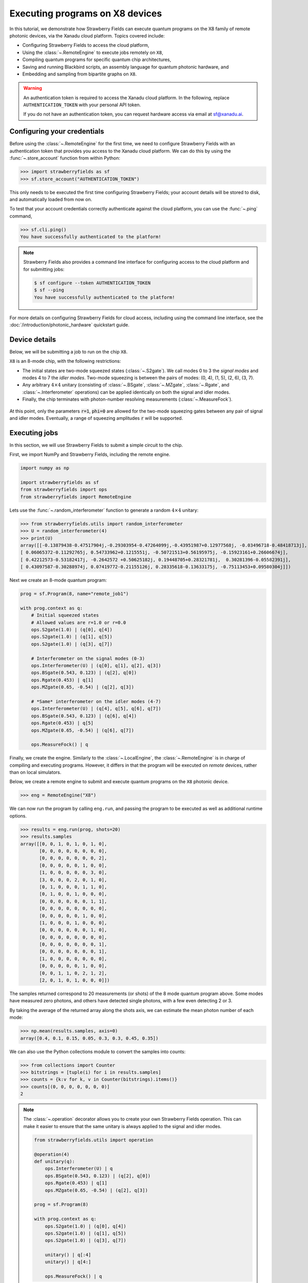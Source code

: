 .. _starship:

Executing programs on X8 devices
================================

In this tutorial, we demonstrate how Strawberry Fields can execute
quantum programs on the X8 family of remote photonic devices, via the Xanadu cloud platform. Topics
covered include:

* Configuring Strawberry Fields to access the cloud platform,
* Using the :class:`~.RemoteEngine` to execute jobs remotely on ``X8``,
* Compiling quantum programs for specific quantum chip architectures,
* Saving and running Blackbird scripts, an assembly language for quantum photonic hardware, and
* Embedding and sampling from bipartite graphs on ``X8``.

.. warning::

    An authentication token is required to access the Xanadu cloud platform. In the
    following, replace ``AUTHENTICATION_TOKEN`` with your personal API token.

    If you do not have an authentication token, you can request hardware access via email
    at sf@xanadu.ai.

Configuring your credentials
----------------------------

Before using the :class:`~.RemoteEngine` for the first time, we need to configure
Strawberry Fields with an authentication token that provides you access to the Xanadu
cloud platform. We can do this by using the :func:`~.store_account` function from within Python:

>>> import strawberryfields as sf
>>> sf.store_account("AUTHENTICATION_TOKEN")

This only needs to be executed the first time configuring Strawberry Fields;
your account details will be stored to disk, and automatically loaded from now
on.

To test that your account credentials correctly authenticate against the cloud platform,
you can use the :func:`~.ping` command,

>>> sf.cli.ping()
You have successfully authenticated to the platform!

.. note::

    Strawberry Fields also provides a command line interface for configuring
    access to the cloud platform and for submitting jobs:

    .. code-block:: console

        $ sf configure --token AUTHENTICATION_TOKEN
        $ sf --ping
        You have successfully authenticated to the platform!

For more details on configuring Strawberry Fields for cloud access, including
using the command line interface, see the :doc:`/introduction/photonic_hardware`
quickstart guide.

Device details
--------------

Below, we will be submitting a job to run on the chip ``X8``.

``X8`` is an 8-mode chip, with the following restrictions:


* The initial states are two-mode squeezed states (:class:`~.S2gate`). We call modes 0 to 3 the
  *signal modes* and modes 4 to 7 the *idler modes*. Two-mode squeezing is between the pairs
  of modes: (0, 4), (1, 5), (2, 6), (3, 7).

* Any arbitrary :math:`4\times 4` unitary (consisting of :class:`~.BSgate`, :class:`~.MZgate`,
  :class:`~.Rgate`, and :class:`~.Interferometer` operations) can be applied identically
  on both the signal and idler modes.

* Finally, the chip terminates with photon-number resolving measurements (:class:`~.MeasureFock`).

.. figure:: /_static/X8.svg
    :align: center
    :width: 70%
    :target: javascript:void(0);

At this point, only the parameters :code:`r=1`, :code:`phi=0` are allowed for the two-mode
squeezing gates between any pair of signal and idler modes. Eventually, a range of
squeezing amplitudes :code:`r` will be supported.

Executing jobs
--------------

In this section, we will use Strawberry Fields to submit a simple
circuit to the chip.

First, we import NumPy and Strawberry Fields, including the remote engine.

.. code-block:: python3

    import numpy as np

    import strawberryfields as sf
    from strawberryfields import ops
    from strawberryfields import RemoteEngine

Lets use the :func:`~.random_interferometer` function to generate a random :math:`4\times 4`
unitary:

>>> from strawberryfields.utils import random_interferometer
>>> U = random_interferometer(4)
>>> print(U)
array([[-0.13879438-0.47517904j,-0.29303954-0.47264099j,-0.43951987+0.12977568j, -0.03496718-0.48418713j],
[ 0.06065372-0.11292765j, 0.54733962+0.1215551j, -0.50721513+0.56195975j, -0.15923161+0.26606674j],
[ 0.42212573-0.53182417j, -0.2642572 +0.50625182j, 0.19448705+0.28321781j,  0.30281396-0.05582391j],
[ 0.43097587-0.30288974j, 0.07419772-0.21155126j, 0.28335618-0.13633175j, -0.75113453+0.09580304j]])

Next we create an 8-mode quantum program:

.. code-block:: python3

    prog = sf.Program(8, name="remote_job1")

    with prog.context as q:
        # Initial squeezed states
        # Allowed values are r=1.0 or r=0.0
        ops.S2gate(1.0) | (q[0], q[4])
        ops.S2gate(1.0) | (q[1], q[5])
        ops.S2gate(1.0) | (q[3], q[7])

        # Interferometer on the signal modes (0-3)
        ops.Interferometer(U) | (q[0], q[1], q[2], q[3])
        ops.BSgate(0.543, 0.123) | (q[2], q[0])
        ops.Rgate(0.453) | q[1]
        ops.MZgate(0.65, -0.54) | (q[2], q[3])

        # *Same* interferometer on the idler modes (4-7)
        ops.Interferometer(U) | (q[4], q[5], q[6], q[7])
        ops.BSgate(0.543, 0.123) | (q[6], q[4])
        ops.Rgate(0.453) | q[5]
        ops.MZgate(0.65, -0.54) | (q[6], q[7])

        ops.MeasureFock() | q

Finally, we create the engine. Similarly to the :class:`~.LocalEngine`, the :class:`~.RemoteEngine`
is in charge of compiling and executing programs. However, it differs in that the program will be
executed on *remote* devices, rather than on local simulators.

Below, we create a remote engine to submit and execute quantum programs
on the ``X8`` photonic device.

>>> eng = RemoteEngine("X8")

We can now run the program by calling ``eng.run``, and passing the program to be executed
as well as additional runtime options.

>>> results = eng.run(prog, shots=20)
>>> results.samples
array([[0, 0, 1, 0, 1, 0, 1, 0],
       [0, 0, 0, 0, 0, 0, 0, 0],
       [0, 0, 0, 0, 0, 0, 0, 2],
       [0, 0, 0, 0, 0, 1, 0, 0],
       [1, 0, 0, 0, 0, 0, 3, 0],
       [3, 0, 0, 0, 2, 0, 1, 0],
       [0, 1, 0, 0, 0, 1, 1, 0],
       [0, 1, 0, 0, 1, 0, 0, 0],
       [0, 0, 0, 0, 0, 0, 1, 1],
       [0, 0, 0, 0, 0, 0, 0, 0],
       [0, 0, 0, 0, 0, 1, 0, 0],
       [1, 0, 0, 0, 1, 0, 0, 0],
       [0, 0, 0, 0, 0, 0, 1, 0],
       [0, 0, 0, 0, 0, 0, 0, 0],
       [0, 0, 0, 0, 0, 0, 0, 1],
       [0, 0, 0, 0, 0, 0, 0, 1],
       [1, 0, 0, 0, 0, 0, 0, 0],
       [0, 0, 0, 0, 0, 1, 0, 0],
       [0, 0, 1, 1, 0, 2, 1, 2],
       [2, 0, 1, 0, 1, 0, 0, 0]])

The samples returned correspond to 20 measurements (or shots) of the 8 mode quantum program
above. Some modes have measured zero photons, and others have
detected single photons, with a few even detecting 2 or 3.

By taking the average of the returned array along the shots axis, we can estimate the
mean photon number of each mode:

>>> np.mean(results.samples, axis=0)
array([0.4, 0.1, 0.15, 0.05, 0.3, 0.3, 0.45, 0.35])

We can also use the Python collections module to convert the samples into
counts:

>>> from collections import Counter
>>> bitstrings = [tuple(i) for i in results.samples]
>>> counts = {k:v for k, v in Counter(bitstrings).items()}
>>> counts[(0, 0, 0, 0, 0, 0, 0)]
2

.. note::

    The :class:`~.operation` decorator allows you to create your own Strawberry Fields
    operation. This can make it easier to ensure that the same unitary is always
    applied to the signal and idler modes.

    .. code-block:: python3

        from strawberryfields.utils import operation

        @operation(4)
        def unitary(q):
            ops.Interferometer(U) | q
            ops.BSgate(0.543, 0.123) | (q[2], q[0])
            ops.Rgate(0.453) | q[1]
            ops.MZgate(0.65, -0.54) | (q[2], q[3])

        prog = sf.Program(8)

        with prog.context as q:
            ops.S2gate(1.0) | (q[0], q[4])
            ops.S2gate(1.0) | (q[1], q[5])
            ops.S2gate(1.0) | (q[3], q[7])

            unitary() | q[:4]
            unitary() | q[4:]

            ops.MeasureFock() | q

    Refer to the :class:`~.operation` documentation for more details.

Job management
~~~~~~~~~~~~~~

Above, when we called ``eng.run()``, we had to wait for the
remote device to execute the program and the result to be returned before we could
continue executing code. That is, ``eng.run()`` is a **blocking** method.

Sometimes, however, it is useful to submit the program
and continue performing computation locally, every now and again checking to see
if the job is complete and the results are ready. This is possible with
the **non-blocking** :meth:`eng.run_async() <.RemoteEngine.run_async>` method:

>>> job = engine.run_async(program, shots=100)

Unlike ``eng.run()``, it returns a :class:`~.Job` instance, which allows us to
check the status of our submitted job:

>>> job.id
"e6ead866-04c9-4d48-ba28-680e8639fc41"
>>> job.status
"queued"

When the job result is ready, it is available via the ``result`` property.
If the job result is not yet available, however, an ``InvalidJobOperationError``
will be raised:

>>> job.result
InvalidJobOperationError

To check when the results are ready, the job can be refreshed, and the status
checked:

>>> job.refresh()
>>> job.status
"complete"
>>> result = job.result
>>> result.samples.shape
(100, 8)

Finally, an incomplete job can be *cancelled* by calling :meth:`job.cancel() <.Job.cancel>`.

Hardware compilation
--------------------

When creating a quantum program to run on hardware, Strawberry Fields can compile
any collection of the following gates into a multi-mode unitary:

* `General beamsplitters <https://strawberryfields.readthedocs.io/en/stable/code/api/strawberryfields.ops.BSgate.html>`_ (:class:`~.ops.BSgate`),

* `Mach-Zehnder interferometers <https://strawberryfields.readthedocs.io/en/stable/code/api/strawberryfields.ops.MZgate.html>`_ (:class:`~.ops.MZgate`), or

* `rotations/phase shifts <https://strawberryfields.readthedocs.io/en/stable/code/api/strawberryfields.ops.Rgate.html>`_ (:class:`~.ops.Rgate`).

Furthermore, several automatic decompositions are supported:

* You can use the :class:`~.ops.Interferometer` command to directly pass a
  unitary matrix to be decomposed and compiled to match the device architecture.
  This performs a rectangular decomposition using Mach-Zehnder interferometers.

* You can use :class:`~.ops.BipartiteGraphEmbed` to embed a bipartite graph on
  the photonic device.

  .. warning::

      Decomposed squeezing values depend on the graph
      structure, so only bipartite graphs that result in equal squeezing on all
      modes can be executed on ``X8`` chips.

Before sending the program to the cloud platform to be executed, however, Strawberry Fields
must **compile** the program to match the physical architecture or layout of the photonic chip, in this case ``X8``.
This happens implicitly when using the remote engine, however we can use the :meth:`~.Program.compile`
method to explicitly compile the program for a specific chip.

For example, lets compile the program we created in the previous section:

>>> prog_compiled = prog.compile("X8")
>>> prog_compiled.print()
S2gate(1, 0) | (q[0], q[4])
S2gate(1, 0) | (q[3], q[7])
S2gate(1, 0) | (q[2], q[6])
MZgate(1.573, 4.368) | (q[2], q[3])
MZgate(1.573, 4.368) | (q[6], q[7])
S2gate(1, 0) | (q[1], q[5])
MZgate(1.228, 5.006) | (q[0], q[1])
MZgate(4.414, 3.859) | (q[1], q[2])
MZgate(2.98, 3.316) | (q[2], q[3])
Rgate(-0.7501) | (q[3])
MZgate(5.397, 5.494) | (q[0], q[1])
MZgate(5.152, 4.891) | (q[1], q[2])
Rgate(2.544) | (q[2])
MZgate(1.228, 5.006) | (q[4], q[5])
MZgate(4.414, 3.859) | (q[5], q[6])
MZgate(2.98, 3.316) | (q[6], q[7])
Rgate(-0.7501) | (q[7])
MZgate(5.397, 5.494) | (q[4], q[5])
MZgate(5.152, 4.891) | (q[5], q[6])
Rgate(2.544) | (q[6])
Rgate(-1.173) | (q[1])
Rgate(1.902) | (q[4])
Rgate(1.902) | (q[0])
Rgate(-1.173) | (q[5])
MeasureFock | (q[0], q[1], q[2], q[3], q[4], q[5], q[6], q[7])

While equivalent to the uncompiled program, we can now see the low-level hardware
operations that are applied on the physical chip.


Working with Blackbird scripts
------------------------------

When submitting quantum programs to be executed remotely, they are communicated to
the cloud platform using Blackbird---a quantum photonic assembly language.
Strawberry Fields also supports exporting programs directly as Blackbird scripts
(an ``xbb`` file); Blackbird scripts can then be submitted to be executed via the
Strawberry Fields :doc:`command line interface </code/sf_cli>`.

For example, lets consider a Blackbird script
:download:`examples/example_job_X8.xbb <../../examples/example_job_X8.xbb>`
representing the same quantum program we constructed above:

.. code-block:: python3

    name remote_job1
    version 1.0
    target X8 (shots = 20)

    complex array U[4, 4] =
        -0.13879438-0.47517904j, -0.29303954-0.47264099j, -0.43951987+0.12977568j, -0.03496718-0.48418713j
        0.06065372-0.11292765j, 0.54733962+0.1215551j, -0.50721513+0.56195975j, -0.15923161+0.26606674j
        0.42212573-0.53182417j, -0.2642572+0.50625182j, 0.19448705+0.28321781j, 0.30281396-0.05582391j
        0.43097587-0.30288974j, 0.07419772-0.21155126j, 0.28335618-0.13633175j, -0.75113453+0.09580304j

    # Initial states are two-mode squeezed states
    S2gate(1.0, 0.0) | [0, 4]
    S2gate(1.0, 0.0) | [1, 5]
    S2gate(1.0, 0.0) | [3, 7]

    # Apply the unitary matrix above to
    # the first pair of modes, as well
    # as a beamsplitter
    Interferometer(U) | [0, 1, 2, 3]
    BSgate(0.543, 0.123) | [2, 0]
    Rgate(0.453) | 1
    MZgate(0.65, -0.54) | [2, 3]

    # Duplicate the above unitary for
    # the second pair of modes
    Interferometer(U) | [4, 5, 6, 7]
    BSgate(0.543, 0.123) | [6, 4]
    Rgate(0.453) | 5
    MZgate(0.65, -0.54) | [6, 7]

    # Perform a PNR measurement in the Fock basis
    MeasureFock() | [0, 1, 2, 3, 4, 5, 6, 7]

The above Blackbird script can be remotely executed using the command line,

.. code-block:: console

    $ sf run program1.xbb --output out.txt

After executing the above command, the result will be stored in ``out.txt`` in the
current working directory. You can also omit the ``--output`` parameter to print the
result to the screen.

.. note::

    Saved Blackbird scripts can be imported as Strawberry Fields programs
    using the :func:`~.load` function:

    >>> prog = load("test.xbb")

    Strawberry Fields programs can also be exported as Blackbird scripts
    using :func:`~.save`:

    >>> sf.save("program1.xbb", prog)


Embedding bipartite graphs
--------------------------

The X8 device class supports embedding bipartite graphs,
i.e., those with adjacency matrices

.. math:: A = \begin{bmatrix}0 & B\\ B^T & 0\end{bmatrix}

where :math:`B` represents the edges between the two sets of
vertices in the graph. However, the devices are currently restricted
to bipartite graphs with equally sized partitions, such that the singular values form the set :math:`\{0, d\}`
for some real value :math:`d`.

Here, we will
consider a `complete bipartite graph <https://en.wikipedia.org/wiki/Complete_bipartite_graph>`_,
since the singular values are of the form :math:`\{0, d\}`.

.. code-block:: python3

    B = np.ones([4, 4])
    A = np.block([[0*B, B], [B.T, 0*B]])

    prog = sf.Program(8)

    # the following mean photon number per mode
    # quantity is set to ensure that the singular values
    # are scaled such that all Sgates have squeezing value r=1
    m = 0.345274461385554870545

    with prog.context as q:
        ops.BipartiteGraphEmbed(A, mean_photon_per_mode=m) | q
        ops.MeasureFock() | q


>>> prog.compile("X8").print()
S2gate(1, 0) | (q[0], q[4])
S2gate(0, 0) | (q[3], q[7])
S2gate(0, 0) | (q[2], q[6])
MZgate(3.598, 5.444) | (q[2], q[3])
MZgate(3.598, 5.444) | (q[6], q[7])
S2gate(0, 0) | (q[1], q[5])
MZgate(0, 5.236) | (q[0], q[1])
MZgate(4.886, 5.496) | (q[1], q[2])
MZgate(0.7106, 4.492) | (q[2], q[3])
Rgate(0.9284) | (q[3])
MZgate(2.922, 3.142) | (q[0], q[1])
MZgate(4.528, 3.734) | (q[1], q[2])
Rgate(-2.51) | (q[2])
MZgate(0, 5.236) | (q[4], q[5])
MZgate(4.886, 5.496) | (q[5], q[6])
MZgate(0.7106, 4.492) | (q[6], q[7])
Rgate(0.9284) | (q[7])
MZgate(2.922, 3.142) | (q[4], q[5])
MZgate(4.528, 3.734) | (q[5], q[6])
Rgate(-2.51) | (q[6])
Rgate(-2.51) | (q[1])
Rgate(-0.8273) | (q[4])
Rgate(-0.8273) | (q[0])
Rgate(-2.51) | (q[5])
MeasureFock | (q[0], q[1], q[2], q[3], q[4], q[5], q[6], q[7])

If the bipartite graph to be embedded does not satisfy the aforementioned
restriction on the singular values, an error message will be raised on
compilation:

>>> B = np.array([[0, 1, 0, 1], [1, 0, 1, 0], [0, 1, 1, 1], [1, 0, 1, 0]])
>>> A = np.block([[np.zeros_like(B), B], [B.T, np.zeros_like(B)]])
>>> prog = sf.Program(8)
>>> with prog.context as q:
...     ops.BipartiteGraphEmbed(A, mean_photon_per_mode=1) | q
...     ops.MeasureFock() | q
CircuitError: Incorrect squeezing value(s) (r, phi)={(1.336, 0.0), (0.177, 0.0), (0.818, 0.0)}.
Allowed squeezing value(s) are (r, phi)={(1.0, 0.0), (0.0, 0.0)}.


Appendix
--------

.. note::

    **What's in a name?**

    ``X8``, rather than being a single hardware chip, corresponds to a family
    of physical devices, with individual names including ``X8_01``.


    While ``X8`` is used here to specify *any* chip in the ``X8``-series (including ``X8_01``),
    you may also specify a specific chip ID (such as ``X8_01``) during program compilation
    and execution.

